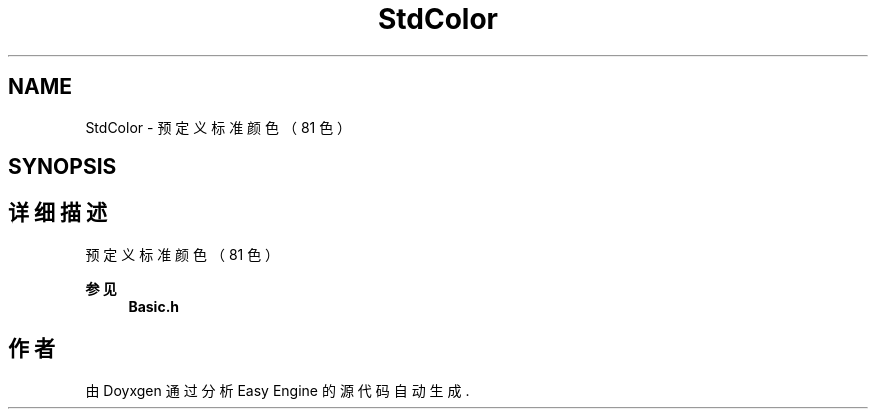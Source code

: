 .TH "StdColor" 3 "Version 1.0.1-beta" "Easy Engine" \" -*- nroff -*-
.ad l
.nh
.SH NAME
StdColor \- 预定义标准颜色（81 色）  

.SH SYNOPSIS
.br
.PP
.SH "详细描述"
.PP 
预定义标准颜色（81 色） 


.PP
\fB参见\fP
.RS 4
\fBBasic\&.h\fP 
.RE
.PP

.SH "作者"
.PP 
由 Doyxgen 通过分析 Easy Engine 的 源代码自动生成\&.
